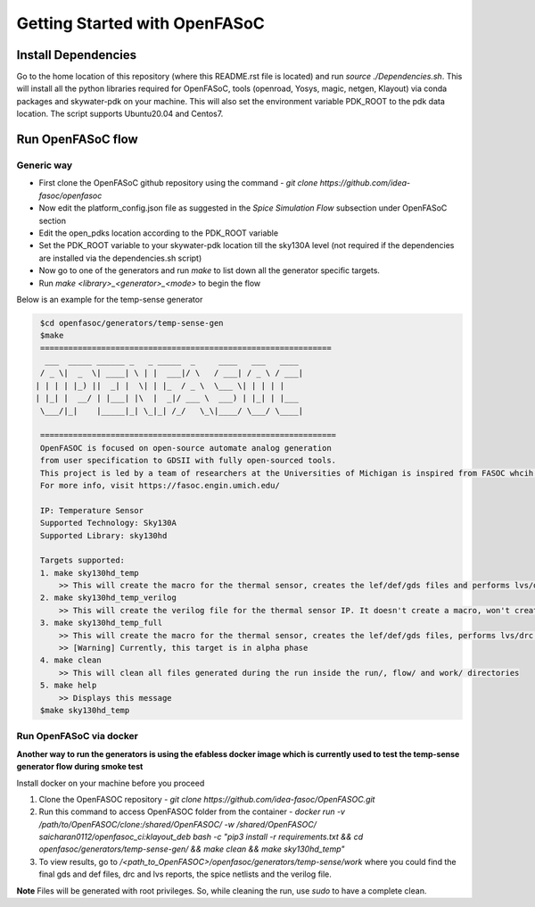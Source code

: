 Getting Started with OpenFASoC
===============================

Install Dependencies
###########################

Go to the home location of this repository (where this README.rst file is located) and run `source ./Dependencies.sh`. This will install all the python libraries required for OpenFASoC, tools (openroad, Yosys, magic, netgen, Klayout) via conda packages and skywater-pdk on your machine. This will also set the environment variable PDK_ROOT to the pdk data location. The script supports Ubuntu20.04 and Centos7. 


Run OpenFASoC flow
##############################

Generic way
.................

* First clone the OpenFASoC github repository using the command - `git clone https://github.com/idea-fasoc/openfasoc`

* Now edit the platform_config.json file as suggested in the `Spice Simulation Flow` subsection under OpenFASoC section

* Edit the open_pdks location according to the PDK_ROOT variable

* Set the PDK_ROOT variable to your skywater-pdk location till the sky130A level (not required if the dependencies are installed via the dependencies.sh script)

* Now go to one of the generators and run `make` to list down all the generator specific targets.

* Run `make <library>_<generator>_<mode>` to begin the flow

Below is an example for the temp-sense generator


.. code-block:: bash

    $cd openfasoc/generators/temp-sense-gen
    $make
    ==============================================================
     ___  _____ ______ _   _ _____  _     ____   ___   ____
    / _ \|  _  \| ____| \ | |  ___|/ \   / ___| / _ \ / ___|
   | | | | |_) ||  _| |  \| | |_  / _ \  \___ \| | | | |
   | |_| |  __/ | |___| |\  |  _|/ ___ \  ___) | |_| | |___
    \___/|_|    |_____|_| \_|_| /_/   \_\|____/ \___/ \____|

    ===============================================================
    OpenFASOC is focused on open-source automate analog generation
    from user specification to GDSII with fully open-sourced tools.
    This project is led by a team of researchers at the Universities of Michigan is inspired from FASOC whcih sits on proprietary tools
    For more info, visit https://fasoc.engin.umich.edu/

    IP: Temperature Sensor
    Supported Technology: Sky130A
    Supported Library: sky130hd

    Targets supported:
    1. make sky130hd_temp
        >> This will create the macro for the thermal sensor, creates the lef/def/gds files and performs lvs/drc checks. It won't run simulations.
    2. make sky130hd_temp_verilog
        >> This will create the verilog file for the thermal sensor IP. It doesn't create a macro, won't create lef/def/gds files and won't run simulations
    3. make sky130hd_temp_full
        >> This will create the macro for the thermal sensor, creates the lef/def/gds files, performs lvs/drc checks and also runs simulations.
        >> [Warning] Currently, this target is in alpha phase
    4. make clean
        >> This will clean all files generated during the run inside the run/, flow/ and work/ directories
    5. make help
        >> Displays this message
    $make sky130hd_temp


Run OpenFASoC via docker
.........................

**Another way to run the generators is using the efabless docker image which is currently used to test the temp-sense generator flow during smoke test**

Install docker on your machine before you proceed

1. Clone the OpenFASOC repository - `git clone https://github.com/idea-fasoc/OpenFASOC.git`

2. Run this command to access OpenFASOC folder from the container - `docker run -v /path/to/OpenFASOC/clone:/shared/OpenFASOC/ -w /shared/OpenFASOC/ saicharan0112/openfasoc_ci:klayout_deb bash -c "pip3 install -r requirements.txt && cd openfasoc/generators/temp-sense-gen/ && make clean && make sky130hd_temp"`

3. To view results, go to `/<path_to_OpenFASOC>/openfasoc/generators/temp-sense/work` where you could find the final gds and def files, drc and lvs reports, the spice netlists and the verilog file.

**Note** Files will be generated with root privileges. So, while cleaning the run, use `sudo` to have a complete clean.
